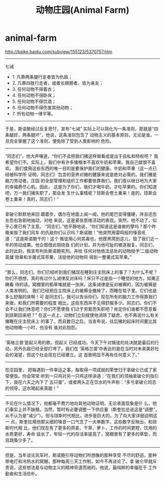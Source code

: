 * animal-farm
#+TITLE: 动物庄园(Animal Farm)

http://baike.baidu.com/subview/155123/5370757.htm

-----

七诫 
- 1. 凡靠两条腿行走者皆为仇敌； 
- 2. 凡靠四肢行走者，或者长翅膀者，皆为亲友； 
- 3. 任何动物不得着衣； 
- 4. 任何动物不得卧床； 
- 5. 任何动物不得饮酒； 
- 6. 任何动物不得伤害其他动物； 
- 7. 所有动物一律平等。

-----

于是，斯诺鲍经过反复思忖，宣布“七诫” 实际上可以简化为一条准则，那就是“四条腿好，两条腿坏”。他说，这条准则包含了 动物主义的基本原则，无论是谁，一旦完全掌握了这个准则，便免除了受到人类影响的 危险。

-----

“同志们”，他大声嚷道，“你们不会把我们猪这样做看成是出于自私和特权吧？ 我希望你们不。实际上，我们中有许多猪根本不喜欢牛奶和苹果。我自己就很不喜欢。 我们食用这些东西的唯一目的是要保护我们的健康。牛奶和苹果（这一点已经被科学所 证明，同志们）包含的营养对猪的健康来说是绝对必需的。我们猪是脑力劳动者。庄园 的全部管理和组织工作都要依靠我们。我们夜以继日地为大家的幸福费尽心机。因此， 这是为了你们，我们才喝牛奶，才吃苹果的。你们知道吧，万一我们猪失职了，那会发 生什么事情呢？琼斯会卷土重来！是的，琼斯会卷土重来！真的，同志们！”

-----

拿破仑默默地来回 踱着步，偶尔在地面上闻一闻，他的尾巴变得僵硬，并且还忽左忽右急剧地抽动，对他 来说，这是紧张思维活动的表现。突然，他不动了，似乎心里已有了主意。 “同志们，”他平静地说，“你们知道这是谁做的孽吗？那个昨晚来毁了我们风车 的仇敌你们认识吗？斯诺鲍！”他突然用雷鸣般的嗓音吼道：“这是斯诺鲍干的！这个 叛徒用心何其毒也，他摸黑爬到这儿，毁了我们近一年的劳动成果。他企图借此阻挠我 们的计划，并为他可耻的被逐报复。同志们，此时此刻，我宣布判处斯诺鲍死刑。并给 任何对他依法惩处的动物授予‘二级动物英雄’勋章和半莆式耳苹果，活捉他的动物将 得到一整莆式耳苹果。”

-----

“那么，同志们，你们已经听到我们猪现在睡到庄主院床上的事了？为什么不呢？ 你们不想想，真的有过什么诫律反对床吗？床只不过是指一个睡觉的地方。如果正确看 待的话，窝棚里的稻草堆就是一张床。这条诫律是反对被褥的，因为被褥是人类发明的。 我们已经把庄主院床上的被褥全撤掉了，而睡在毯子里。它们也是多么舒服的床啊！可 是同志们，我可以告诉你们，现在所有的脑力工作得靠我们来做，和我们所需要的程度 相比，这些东西并不见得舒服多少。同志们，你们不会不让我们休息吧？你们不愿使我 们过于劳累而失职吧？肯定你们谁都不愿意看到琼斯回来吧？” 在这一点上，动物们立刻就使他消除了疑虑，也不再说什么有关猪睡在庄主院床上 的事了。而且数日之后，当宣布说，往后猪的起床时间要比其他动物晚一小时，也没有 谁对此抱怨。

-----

‘英格兰兽’是起义用的歌。但起义 已经成功，今天下午对叛徒的处决就是最后的行动。另外仇敌已经全部打垮了。我们在 ‘英格兰兽’中表达的是在当时对未来美好社会的渴望，但这个社会现在已经建立。这 首歌明显不再有任何意义了。”

-----

在庄园里， 把每遇到一件幸运之事，每取得一项成就的荣誉归于拿破仑已成了家常便饭。你会常常 听到一只鸡对另一只鸡这样讲道：“在我们的领袖拿破仑的指引下，我在六天之内下了 五只蛋”，或者两头正在饮水的牛声称：“多亏拿破仑同志的领导，这水喝起来真甜！”

-----

不论在什么情况下，他都毫不费力地向其他动物证明，无论表面现象是什 么，他们事实上并不缺粮。当然，暂时有必要调整一下供应量（斯奎拉总说这是“调整”， 从不认为是“减少”）。但与琼斯时代相比，进步是巨大的。为了向大家详细说明这一 点，斯奎拉用他那尖细的嗓音一口气念了一大串数字。这些数字反映出，和琼斯时代相 比，他们现在有了更多的燕麦、干草、萝卜，工作的时间更短，饮用的水质更好，寿命 延长了，年轻一代的存活率提高了，窝棚里有了更多的草垫，而且跳蚤少多了。

-----

但是，当年谈论风车时，斯诺鲍引导动物们所想像的那种享受 不尽的舒适，那种带电灯和冷热水的窝棚，那种每周三天工作制，如今不再谈论了。拿 破仑早就斥责说，这些想法是与动物主义的精神背道而驰的。他说，最纯粹的幸福在于 工作勤奋和生活俭朴。

